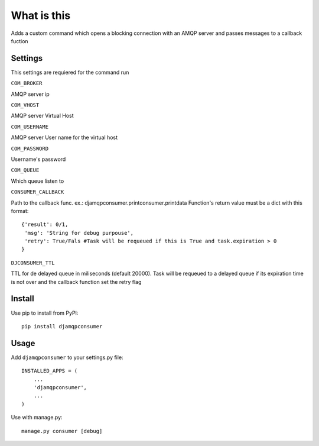 What is this
============

Adds a custom command which opens a blocking connection with an AMQP server and passes messages to a callback fuction

Settings
--------

This settings are requiered for the command run

``COM_BROKER``

AMQP server ip

``COM_VHOST``

AMQP server Virtual Host

``COM_USERNAME`` 

AMQP server User name for the virtual host


``COM_PASSWORD``

Username's password

``COM_QUEUE``

Which queue listen to

``CONSUMER_CALLBACK``

Path to the callback func. ex.: djamqpconsumer.printconsumer.printdata
Function's return value must be a dict with this format::

  {'result': 0/1,
   'msg': 'String for debug purpouse',
   'retry': True/Fals #Task will be requeued if this is True and task.expiration > 0
  }

``DJCONSUMER_TTL``

TTL for de delayed queue in miliseconds (default 20000). 
Task will be requeued to a delayed queue if its expiration time is not over and the callback function set the
retry flag

Install
-------

Use pip to install from PyPI::

  pip install djamqpconsumer


Usage
-----

Add ``djamqpconsumer`` to your settings.py file::

    INSTALLED_APPS = (
        ...
        'djamqpconsumer',
        ...
    )

Use with manage.py::

  manage.py consumer [debug]
